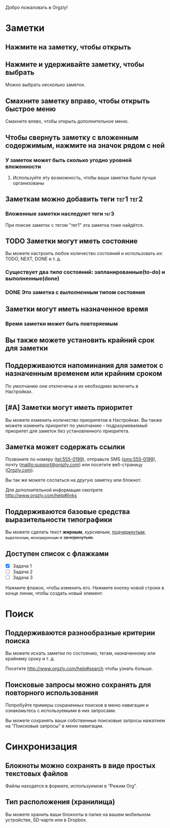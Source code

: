 Добро пожаловать в Orgzly!

* Заметки
** Нажмите на заметку, чтобы открыть
** Нажмите и удерживайте заметку, чтобы выбрать

Можно выбрать несколько заметок.

** Смахните заметку вправо, чтобы открыть быстрое меню

Смахните влево, чтобы открыть дополнительное меню.

** Чтобы свернуть заметку с вложенным содержимым, нажмите на значок рядом с ней
*** У заметок может быть сколько угодно уровней вложенности
**** Используйте эту возможность, чтобы ваши заметки были лучше организованы

** Заметкам можно добавить теги :тег1:тег2:
*** Вложенные заметки наследуют теги :тег3:

При поиске заметок с тегом "тег1" эта заметка тоже найдётся.

** TODO Заметки могут иметь состояние

Вы можете настроить любое количество состояний и использовать их: TODO, NEXT, DONE и т. д.

*** Существует два /типа/ состояний: запланированные(to-do) и выполненные(done)

*** DONE Это заметка с /выполненным/ типом состояния
CLOSED: [2018-01-24 Wed 17:00]

** Заметки могут иметь назначенное время
SCHEDULED: <2015-02-20 Fri 15:15>

*** Время заметки может быть повторяемым
SCHEDULED: <2015-02-16 Mon .+2d>

** Вы также можете установить крайний срок для заметки
DEADLINE: <2015-02-20 Fri>

** Поддерживаются напоминания для заметок с назначенным временем или крайним сроком

По умолчанию они отключены и их необходимо включить в Настройках.

** [#A] Заметки могут иметь приоритет

Вы можете изменить количество приоритетов в Настройках. Вы также можете изменить приоритет по умолчанию - подразумеваемый приоритет для заметок без установленного приоритета.

** Заметка может содержать ссылки

Позвоните по номеру (tel:555-0199), отправьте SMS (sms:555-0199), почту (mailto:support@orgzly.com) или посетите веб-страницу ([[http://www.orgzly.com][Orgzly.com]]).

Вы так же можете сослаться на другую заметку или блокнот.

Для дополнительной информации смотрите http://www.orgzly.com/help#links

** Поддерживаются базовые средства выразительности типографики

Вы можете сделать текст *жирным*, /курсивным/, _подчеркнутым_, =выделенным=, ~моноширинным~ и +зачеркнутым+.

** Доступен список c флажками

- [X] Задача 1
- [ ] Задача 2
- [ ] Задача 3

Нажмите флажок, чтобы изменить его. Нажмите кнопку новой строки в конце линии, чтобы создать новый элемент.

* Поиск
** Поддерживаются разнообразные критерии поиска

Вы можете искать заметки по состоянию, тегам, назначенному или крайнему сроку и т. д.

Посетите http://www.orgzly.com/help#search чтобы узнать больше.

** Поисковые запросы можно сохранять для повторного использования

Попробуйте примеры сохраненных поисков в меню навигации и ознакомьтесь с используемыми в них запросами.

Вы можете сохранять ваши собственные поисковые запросы нажатием на "Поисковые запросы" в меню навигации.

* Синхронизация

** Блокноты можно сохранять в виде простых текстовых файлов

Файлы находятся в формате, используемом в “Режим Org”.

** Тип расположения (хранилища)

Вы можете хранить ваши блокноты в папке на вашем мобильном устройстве, SD-карте или в Dropbox.

